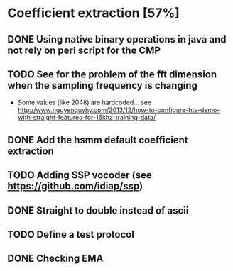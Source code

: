 * Coefficient extraction [57%]
:PROPERTIES:
:CATEGORY: tools
:END:
** DONE Using native binary operations in java and not rely on perl script for the CMP
CLOSED: [2016-10-06 Thu 00:07]
** TODO See for the problem of the fft dimension when the sampling frequency is changing
- Some values (like 2048) are hardcoded... see http://www.nguyenquyhy.com/2013/12/how-to-configure-hts-demo-with-straight-features-for-16khz-training-data/
** DONE Add the hsmm default coefficient extraction
** TODO Adding SSP vocoder (see https://github.com/idiap/ssp)
** DONE Straight to double instead of ascii
CLOSED: [2016-09-27 Tue 14:17]
** TODO Define a test protocol
** DONE Checking EMA
CLOSED: [2016-10-09 Sun 15:32]

